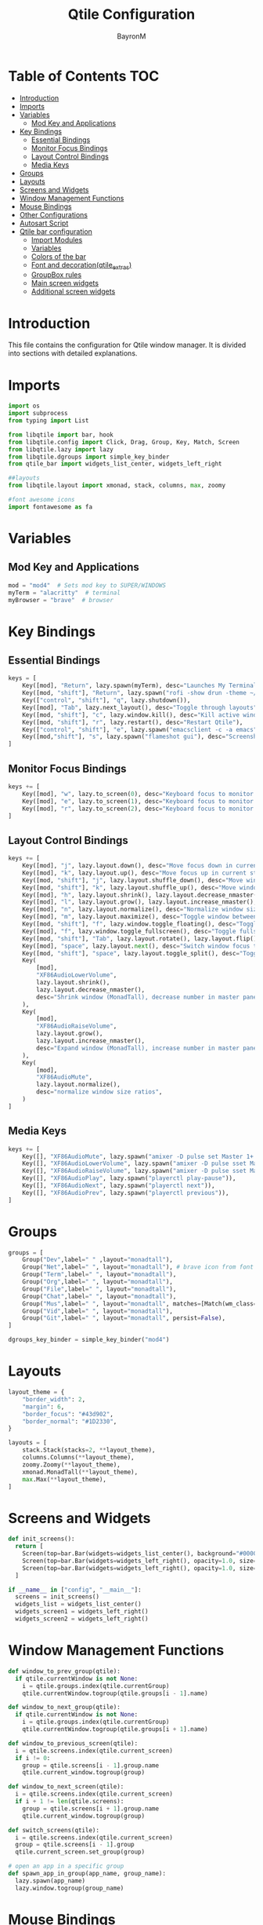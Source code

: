 #+TITLE: Qtile Configuration
#+AUTHOR: BayronM
#+LANGUAGE: en

* Table of Contents :TOC:
- [[#introduction][Introduction]]
- [[#imports][Imports]]
- [[#variables][Variables]]
  - [[#mod-key-and-applications][Mod Key and Applications]]
- [[#key-bindings][Key Bindings]]
  - [[#essential-bindings][Essential Bindings]]
  - [[#monitor-focus-bindings][Monitor Focus Bindings]]
  - [[#layout-control-bindings][Layout Control Bindings]]
  - [[#media-keys][Media Keys]]
- [[#groups][Groups]]
- [[#layouts][Layouts]]
- [[#screens-and-widgets][Screens and Widgets]]
- [[#window-management-functions][Window Management Functions]]
- [[#mouse-bindings][Mouse Bindings]]
- [[#other-configurations][Other Configurations]]
- [[#autosart-script][Autosart Script]]
- [[#qtile-bar-configuration][Qtile bar configuration]]
  - [[#import-modules][Import Modules]]
  - [[#variables-1][Variables]]
  - [[#colors-of-the-bar][Colors of the bar]]
  - [[#font-and-decorationqtile_extras][Font and decoration(qtile_extras)]]
  - [[#groupbox-rules][GroupBox rules]]
  - [[#main-screen-widgets][Main screen widgets]]
  - [[#additional-screen-widgets][Additional screen widgets]]

* Introduction
  This file contains the configuration for Qtile window manager. It is divided into sections with detailed explanations.

* Imports
#+BEGIN_SRC python :tangle config.py
import os
import subprocess
from typing import List

from libqtile import bar, hook
from libqtile.config import Click, Drag, Group, Key, Match, Screen
from libqtile.lazy import lazy
from libqtile.dgroups import simple_key_binder
from qtile_bar import widgets_list_center, widgets_left_right

##layouts
from libqtile.layout import xmonad, stack, columns, max, zoomy

#font awesome icons
import fontawesome as fa
#+END_SRC

* Variables
** Mod Key and Applications
#+BEGIN_SRC python :tangle config.py
mod = "mod4"  # Sets mod key to SUPER/WINDOWS
myTerm = "alacritty"  # terminal
myBrowser = "brave"  # browser
  #+END_SRC

* Key Bindings
** Essential Bindings
#+BEGIN_SRC python :tangle config.py
keys = [
    Key([mod], "Return", lazy.spawn(myTerm), desc="Launches My Terminal"),
    Key([mod, "shift"], "Return", lazy.spawn("rofi -show drun -theme ~/.config/rofi/launchers/type-1/style-7.rasi"), desc="Run Launcher"),
    Key(["control", "shift"], "q", lazy.shutdown()),
    Key([mod], "Tab", lazy.next_layout(), desc="Toggle through layouts"),
    Key([mod, "shift"], "c", lazy.window.kill(), desc="Kill active window"),
    Key([mod, "shift"], "r", lazy.restart(), desc="Restart Qtile"),
    Key(["control", "shift"], "e", lazy.spawn("emacsclient -c -a emacs"), desc="Doom Emacs"),
    Key([mod,"shift"], "s", lazy.spawn("flameshot gui"), desc="Screenshot tool"),
]
#+END_SRC

** Monitor Focus Bindings
#+BEGIN_SRC python :tangle config.py
keys += [
    Key([mod], "w", lazy.to_screen(0), desc="Keyboard focus to monitor 1"),
    Key([mod], "e", lazy.to_screen(1), desc="Keyboard focus to monitor 2"),
    Key([mod], "r", lazy.to_screen(2), desc="Keyboard focus to monitor 3"),
]
#+END_SRC

** Layout Control Bindings
#+BEGIN_SRC python :tangle config.py
keys += [
    Key([mod], "j", lazy.layout.down(), desc="Move focus down in current stack pane"),
    Key([mod], "k", lazy.layout.up(), desc="Move focus up in current stack pane"),
    Key([mod, "shift"], "j", lazy.layout.shuffle_down(), desc="Move windows down in current stack"),
    Key([mod, "shift"], "k", lazy.layout.shuffle_up(), desc="Move windows up in current stack"),
    Key([mod], "h", lazy.layout.shrink(), lazy.layout.decrease_nmaster(), desc="Shrink window (MonadTall)"),
    Key([mod], "l", lazy.layout.grow(), lazy.layout.increase_nmaster(), desc="Expand window (MonadTall)"),
    Key([mod], "n", lazy.layout.normalize(), desc="Normalize window size ratios"),
    Key([mod], "m", lazy.layout.maximize(), desc="Toggle window between minimum and maximum sizes"),
    Key([mod, "shift"], "f", lazy.window.toggle_floating(), desc="Toggle floating"),
    Key([mod], "f", lazy.window.toggle_fullscreen(), desc="Toggle fullscreen"),
    Key([mod, "shift"], "Tab", lazy.layout.rotate(), lazy.layout.flip(), desc="Switch which side main pane occupies (XmonadTall)"),
    Key([mod], "space", lazy.layout.next(), desc="Switch window focus to other pane(s) of stack"),
    Key([mod, "shift"], "space", lazy.layout.toggle_split(), desc="Toggle between split and unsplit sides of stack"),
    Key(
        [mod],
        "XF86AudioLowerVolume",
        lazy.layout.shrink(),
        lazy.layout.decrease_nmaster(),
        desc="Shrink window (MonadTall), decrease number in master pane (Tile)",
    ),
    Key(
        [mod],
        "XF86AudioRaiseVolume",
        lazy.layout.grow(),
        lazy.layout.increase_nmaster(),
        desc="Expand window (MonadTall), increase number in master pane (Tile)",
    ),
    Key(
        [mod],
        "XF86AudioMute",
        lazy.layout.normalize(),
        desc="normalize window size ratios",
    )
]
#+END_SRC

#+RESULTS:

** Media Keys
#+BEGIN_SRC python :tangle config.py
keys += [
    Key([], "XF86AudioMute", lazy.spawn("amixer -D pulse set Master 1+ toggle")),
    Key([], "XF86AudioLowerVolume", lazy.spawn("amixer -D pulse sset Master 2%-")),
    Key([], "XF86AudioRaiseVolume", lazy.spawn("amixer -D pulse sset Master 2%+")),
    Key([], "XF86AudioPlay", lazy.spawn("playerctl play-pause")),
    Key([], "XF86AudioNext", lazy.spawn("playerctl next")),
    Key([], "XF86AudioPrev", lazy.spawn("playerctl previous")),
]
#+END_SRC
* Groups
#+BEGIN_SRC python :tangle config.py
groups = [
    Group("Dev",label=" " ,layout="monadtall"),
    Group("Net",label=" ", layout="monadtall"), # brave icon from font awesome
    Group("Term",label=" ", layout="monadtall"),
    Group("Org",label=" ", layout="monadtall"),
    Group("File",label=" ", layout="monadtall"),
    Group("Chat",label=" ", layout="monadtall"),
    Group("Mus",label=" ", layout="monadtall", matches=[Match(wm_class="Deezer"), Match(wm_class="Spotify"), Match(wm_class="youtube-music")]),
    Group("Vid",label=" ", layout="monadtall"),
    Group("Git",label=" ", layout="monadtall", persist=False),
]

dgroups_key_binder = simple_key_binder("mod4")
#+END_SRC

* Layouts
#+BEGIN_SRC python :tangle config.py
layout_theme = {
    "border_width": 2,
    "margin": 6,
    "border_focus": "#43d902",
    "border_normal": "#1D2330",
}

layouts = [
    stack.Stack(stacks=2, **layout_theme),
    columns.Columns(**layout_theme),
    zoomy.Zoomy(**layout_theme),
    xmonad.MonadTall(**layout_theme),
    max.Max(**layout_theme),
]
#+END_SRC

* Screens and Widgets
#+BEGIN_SRC python :tangle config.py
def init_screens():
  return [
    Screen(top=bar.Bar(widgets=widgets_list_center(), background="#00000000", size=32, margin=6)),
    Screen(top=bar.Bar(widgets=widgets_left_right(), opacity=1.0, size=20)),
    Screen(top=bar.Bar(widgets=widgets_left_right(), opacity=1.0, size=20)),
  ]

if __name__ in ["config", "__main__"]:
  screens = init_screens()
  widgets_list = widgets_list_center()
  widgets_screen1 = widgets_left_right()
  widgets_screen2 = widgets_left_right()
#+END_SRC

* Window Management Functions
#+BEGIN_SRC python :tangle config.py
def window_to_prev_group(qtile):
  if qtile.currentWindow is not None:
    i = qtile.groups.index(qtile.currentGroup)
    qtile.currentWindow.togroup(qtile.groups[i - 1].name)

def window_to_next_group(qtile):
  if qtile.currentWindow is not None:
    i = qtile.groups.index(qtile.currentGroup)
    qtile.currentWindow.togroup(qtile.groups[i + 1].name)

def window_to_previous_screen(qtile):
  i = qtile.screens.index(qtile.current_screen)
  if i != 0:
    group = qtile.screens[i - 1].group.name
    qtile.current_window.togroup(group)

def window_to_next_screen(qtile):
  i = qtile.screens.index(qtile.current_screen)
  if i + 1 != len(qtile.screens):
    group = qtile.screens[i + 1].group.name
    qtile.current_window.togroup(group)

def switch_screens(qtile):
  i = qtile.screens.index(qtile.current_screen)
  group = qtile.screens[i - 1].group
  qtile.current_screen.set_group(group)

# open an app in a specific group
def spawn_app_in_group(app_name, group_name):
  lazy.spawn(app_name)
  lazy.window.togroup(group_name)
#+END_SRC

* Mouse Bindings
#+BEGIN_SRC python :tangle config.py
mouse = [
    Drag([mod], "Button1", lazy.window.set_position_floating(), start=lazy.window.get_position()),
    Drag([mod], "Button3", lazy.window.set_size_floating(), start=lazy.window.get_size()),
    Click([mod], "Button2", lazy.window.bring_to_front()),
]
  #+END_SRC

* Other Configurations
#+BEGIN_SRC python :tangle config.py
dgroups_app_rules = []  # type: List
follow_mouse_focus = True
bring_front_click = False
cursor_warp = False

auto_fullscreen = True
focus_on_window_activation = "smart"
reconfigure_screens = True
auto_minimize = True

@hook.subscribe.startup_once
def start_once():
    home = os.path.expanduser("~")
    subprocess.call([home + "/.config/qtile/autostart.sh"])
    spawn_app_in_group("emacsclient -c -a emacs ~/org/notes.org", "Org⁴")

wmname = "LG3D"
#+END_SRC

* Autosart Script
#+BEGIN_SRC sh :tangle ~/.config/qtile/autostart.sh

#!/bin/sh
picom --backend glx  &
flameshot &
/usr/bin/emacs --daemon &
variety &
nm-applet &
blueberry-tray &


#+END_SRC

* Qtile bar configuration
This is my bar configuration for qtile, I use two or three screens, so I have two functions to create the widgets for the bar, one for the main screen and another for the additional screens. I use the qtile_extras library to create the widgets, you can find the library in the following link: https://qtile-extras.readthedocs.io/en/stable/index.html


** Import Modules
#+BEGIN_SRC python :tangle qtile_bar.py
import os
import socket
import copy

from libqtile import bar, qtile
from libqtile.lazy import lazy
from qtile_extras import widget
from qtile_extras.widget.decorations import BorderDecoration, RectDecoration
from qtile_extras.popup.templates.mpris2 import DEFAULT_LAYOUT
from qtile_extras.widget.groupbox2 import GroupBoxRule
from xdg import IconTheme
from xdg import Config as xdg_config



import subprocess
#+END_SRC

** Variables
#+BEGIN_SRC python :tangle qtile_bar.py
MY_TERM = "alacritty"
spawn_nvidia_GPU_utilization = (
    "nvidia-smi --query-gpu=utilization.gpu --format=csv,noheader,nounits"
)
#+END_SRC

** Colors of the bar
#+BEGIN_SRC python :tangle qtile_bar.py
colors = [
    ["#282c34", "#282c34"],
    ["#1c1f24", "#1c1f24"],
    ["#dfdfdf", "#dfdfdf"],
    ["#ff6c6b", "#ff6c6b"],
    ["#98be65", "#98be65"],
    ["#da8548", "#da8548"],
    ["#51afef", "#51afef"],
    ["#636363", "#636363"],
    ["#46d9ff", "#46d9ff"],
    ["#ffffff", "#ffffff"],
]

color_palette = [
    "#577590",
    "#43aa8b",
    "#90be6d",
    "#f9c74f",
    "#f8961e",
    "#f9844a",
    "#f94144",
]
#+END_SRC

** Font and decoration(qtile_extras)
#+BEGIN_SRC python :tangle qtile_bar.py
prompt = "{0}@{1}: ".format(os.environ["USER"], socket.gethostname())

font_defaults = dict(
    font="ShureTechMono Nerd Font Bold",
    fontsize=15,
)
font_defaults = font_defaults.copy()
font_groupbox = font_defaults.copy()
font_groupbox["fontsize"] = 25
font_groupbox["font"] = "Font Awesome 6 Brands"

decoration_defaults = {
    "decorations": [
        RectDecoration(
            radius=4,
            padding_y=0,
            filled=True,
            group=True,
            colour=colors[0],
            line_width=2,
        )
    ],
    "padding": 7,
}

decoration_cpu = copy.deepcopy(decoration_defaults)
decoration_cpu["decorations"][0].line_colour = color_palette[0]

decoration_gpu = copy.deepcopy(decoration_defaults)
decoration_gpu["decorations"][0].line_colour = color_palette[1]

decoration_memory = copy.deepcopy(decoration_defaults)
decoration_memory["decorations"][0].line_colour = color_palette[2]

decoration_clock = copy.deepcopy(decoration_defaults)
decoration_clock["decorations"][0].line_colour = color_palette[3]

decoration_mpris = copy.deepcopy(decoration_defaults)
decoration_mpris["decorations"][0].line_colour = "#FF0000"

decoration_image = copy.deepcopy(decoration_defaults)
decoration_image["decorations"][0].line_width = 0


decoration_groupbox = {
    "decorations": [
        RectDecoration(
            radius=4,
            filled=True,
            padding_y=0,
            padding_x=0,
            group=True,
            colour="#282c34",
            extrawidth=5,

        )
    ],
    "padding": 5,
}

background_default = dict(
    background=colors[0],
)
#+END_SRC

** GroupBox rules
#+BEGIN_SRC python :tangle qtile_bar.py
xdg_config.icon_theme = "Papirus"
def get_icon_path(icon_name):
    return IconTheme.getIconPath(icon_name, size=32)

def icon_rules(rule, box):
    if box.group.name == "Dev":
        rule.image = get_icon_path("emacs")
    elif box.group.name == "Net":
        rule.image = get_icon_path("brave")
    elif box.group.name == "Term":
        rule.image = get_icon_path("Alacritty")
    elif box.group.name == "Org":
        rule.image = get_icon_path("text-org")
    elif box.group.name == "File":
        rule.image = get_icon_path("folder")
    elif box.group.name == "Chat":
        rule.image = get_icon_path("discord")
    elif box.group.name == "Mus":
        rule.image = get_icon_path("youtube-music")
    elif box.group.name == "Vid":
        rule.image = get_icon_path("mpv")
    elif box.group.name == "Git":
        rule.image = get_icon_path("git")


    return True

groupbox_rules = [
    GroupBoxRule(
        line_colour="#98be65",
        line_width=6,
    ).when(screen=GroupBoxRule.SCREEN_THIS),
    GroupBoxRule(
        line_colour="#118ab2",
        line_width=4,
    ).when(screen=GroupBoxRule.SCREEN_OTHER),
    GroupBoxRule().when(func=icon_rules),
    GroupBoxRule(
        line_colour="#636363",
        line_width=4,
    ).when(occupied=False),
    GroupBoxRule(
        line_colour="#f94144",
        line_width=4,
    ).when(urgent=True),
    GroupBoxRule(
        line_colour="#ffffff",
        line_width=4,
    ).when(occupied=True),

]
#+END_SRC



** Main screen widgets
#+BEGIN_SRC python :tangle qtile_bar.py
def widgets_list_center():
    widgets_list = [
        widget.Sep(linewidth=0, padding=6, foreground=colors[2]),
        widget.Image(
            filename="~/.config/qtile/img/arch_logo.png",
            scale=True,
            mouse_callbacks={"Button1": lazy.spawn("oblogout")},
            ,**decoration_image,
        ),
        widget.Sep(linewidth=0, padding=12, foreground=colors[2]),
        widget.Mpris2(
            name="Youtube Music",
            objname="org.mpris.MediaPlayer2.YoutubeMusic",
            popup_layout=DEFAULT_LAYOUT,
            **font_defaults,
            **decoration_mpris,
            scroll=True,
            width=250,
        ),
        widget.Spacer(
            length=bar.STRETCH,
        ),
        widget.GroupBox2(
            padding_x=7,
            padding_y=0,
            margin_x=2,
            margin_y=1,
            rules=groupbox_rules,
            ,**font_groupbox,
            ,**decoration_groupbox,
        ),
        widget.Spacer(
            length=bar.STRETCH,
        ),
        widget.ALSAWidget(
            mode="bar",
            update_interval=0.1,
            ,**decoration_defaults,
            step=1,
            ,**font_defaults,
        ),
        widget.Sep(linewidth=0, padding=6, foreground=colors[0]),
        widget.KeyboardLayout(
            ,**font_defaults,
            configured_keyboards=["us", "latam"],
            ,**decoration_defaults,
        ),
        widget.CurrentLayoutIcon(
            foreground=colors[2],
            scale=0.5,
            ,**decoration_defaults,
        ),
        widget.Sep(linewidth=0, padding=6, foreground=colors[0]),
        widget.CPU(
            ,**font_defaults,
            ,**decoration_cpu,
        ),
        widget.ThermalSensor(
            ,**font_defaults,
            ,**decoration_cpu,
            tag_sensor="Package id 0",
        ),
        widget.Sep(linewidth=0, padding=6, foreground=colors[0]),
        widget.NvidiaSensors(
            format="GPU {temp}°C",
            ,**font_defaults,
            ,**decoration_gpu,
            mouse_callbacks={
                "Button1": lambda: qtile.cmd_spawn(
                    MY_TERM + " -e watch -n 1 nvidia-smi"
                )
            },
        ),
        widget.GenPollText(
            func=lambda: subprocess.check_output(
                spawn_nvidia_GPU_utilization, shell=True
            )
            .decode("utf-8")
            .splitlines()[0]
            + "%",
            update_interval=5,
            ,**font_defaults,
            ,**decoration_gpu,
            mouse_callbacks={
                "Button1": lambda: qtile.cmd_spawn(
                    MY_TERM + " -e watch -n 1 nvidia-smi"
                )
            },
        ),
        widget.Sep(linewidth=0, padding=6, foreground=colors[2]),
        widget.Memory(
            mouse_callbacks={"Button1": lambda: qtile.cmd_spawn(MY_TERM + " -e btop")},
            format=" {MemUsed: .00f} MB/{MemTotal: .0f} MB",
            measure_mem="M",
            ,**font_defaults,
            ,**decoration_memory,
        ),
        widget.Sep(linewidth=0, padding=6, foreground=colors[2]),
        widget.Bluetooth(
            ,**decoration_clock,
            fmt="󰂯",
            font="ShureTechMono Nerd Font Bold",
            fontsize=20,
            foreground=colors[6],
        ),
        widget.StatusNotifier(**decoration_clock, icon_size=20),
        widget.AnalogueClock(
            ,**font_defaults,
            ,**decoration_clock,
            second_size=1,
            second_length=0.9,
            minute_length=0.9,
            adjust_y=-6,
            face_shape="circle",
            face_color=colors[0],
            margin=10,
        ),
        widget.Clock(
            format="%B %d - %H:%M ",
            ,**font_defaults,
            ,**decoration_clock,
        ),
        widget.Sep(
            linewidth=0,
            padding=6,
            foreground=colors[0],
        ),
    ]
    return widgets_list
#+END_SRC

** Additional screen widgets
#+BEGIN_SRC python :tangle qtile_bar.py
def widgets_left_right():
    widgets_list = [
        widget.Sep(linewidth=0, padding=6, foreground=colors[2], background=colors[0]),
        widget.Image(
            filename="~/.config/qtile/icons/python-white.png",
            scale="False",
            mouse_callbacks={"Button1": lambda: qtile.cmd_spawn(MY_TERM)},
        ),
        widget.Sep(linewidth=0, padding=6, foreground=colors[2], background=colors[0]),
        widget.GroupBox(
            font="Ubuntu Bold",
            fontsize=15,
            margin_y=3,
            margin_x=0,
            padding_y=5,
            padding_x=3,
            borderwidth=3,
            active=colors[2],
            inactive=colors[7],
            rounded=False,
            highlight_color=colors[1],
            highlight_method="block",
            this_current_screen_border=colors[6],
            this_screen_border=colors[4],
            other_current_screen_border=colors[6],
            other_screen_border=colors[4],
            foreground=colors[2],
            background=colors[0],
        ),
        widget.TextBox(
            text="|",
            font="Ubuntu Mono",
            background=colors[0],
            foreground="#474747",
            padding=2,
            fontsize=14,
        ),
        widget.CurrentLayoutIcon(
            custom_icon_paths=[os.path.expanduser("~/.config/qtile/icons")],
            foreground=colors[2],
            background=colors[0],
            padding=0,
            scale=0.7,
        ),
        widget.CurrentLayout(foreground=colors[2], background=colors[0], padding=5),
        widget.TextBox(
            text="|",
            background=colors[0],
            foreground="#474747",
            padding=2,
            fontsize=14,
        ),
        widget.WindowName(foreground=colors[6], background=colors[0], padding=0),
        widget.Sep(linewidth=0, padding=6, foreground=colors[0], background=colors[0]),
        widget.Mpris2(scroll_chars=30, background=colors[0]),
        widget.CheckUpdates(
            update_interval=1800,
            distro="Arch_checkupdates",
            display_format="Updates: {updates} ",
            foreground=colors[5],
            colour_have_updates=colors[5],
            colour_no_updates=colors[5],
            mouse_callbacks={
                "Button1": lambda: qtile.cmd_spawn(MY_TERM + " -e sudo pacman -Syu")
            },
            padding=5,
            background=colors[0],
            decorations=[
                BorderDecoration(
                    colour=colors[5],
                    border_width=[0, 0, 2, 0],
                    padding_x=5,
                    padding_y=None,
                )
            ],
        ),
        widget.Sep(linewidth=0, padding=6, foreground=colors[0], background=colors[0]),
        widget.Pomodoro(background=colors[0]),
        widget.Sep(linewidth=0, padding=6, foreground=colors[0], background=colors[0]),
        widget.Clock(
            foreground="#ffffff",
            background=colors[0],
            format="%A, %B %d - %H:%M ",
            ,**font_defaults,
            ,**decoration_clock,
        ),
        widget.Sep(
            linewidth=0,
            padding=6,
            foreground=colors[0],
            background=colors[0],
        ),
    ]
    return widgets_list
#+END_SRC
